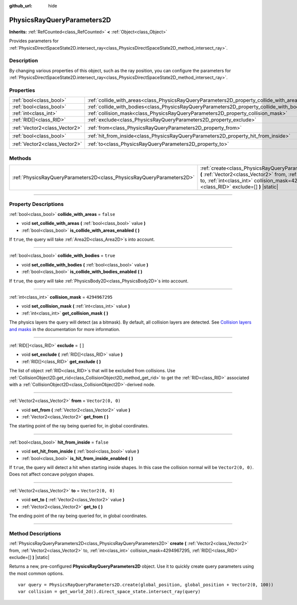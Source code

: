 :github_url: hide

.. DO NOT EDIT THIS FILE!!!
.. Generated automatically from Godot engine sources.
.. Generator: https://github.com/godotengine/godot/tree/4.1/doc/tools/make_rst.py.
.. XML source: https://github.com/godotengine/godot/tree/4.1/doc/classes/PhysicsRayQueryParameters2D.xml.

.. _class_PhysicsRayQueryParameters2D:

PhysicsRayQueryParameters2D
===========================

**Inherits:** :ref:`RefCounted<class_RefCounted>` **<** :ref:`Object<class_Object>`

Provides parameters for :ref:`PhysicsDirectSpaceState2D.intersect_ray<class_PhysicsDirectSpaceState2D_method_intersect_ray>`.

.. rst-class:: classref-introduction-group

Description
-----------

By changing various properties of this object, such as the ray position, you can configure the parameters for :ref:`PhysicsDirectSpaceState2D.intersect_ray<class_PhysicsDirectSpaceState2D_method_intersect_ray>`.

.. rst-class:: classref-reftable-group

Properties
----------

.. table::
   :widths: auto

   +-------------------------------+--------------------------------------------------------------------------------------------+-------------------+
   | :ref:`bool<class_bool>`       | :ref:`collide_with_areas<class_PhysicsRayQueryParameters2D_property_collide_with_areas>`   | ``false``         |
   +-------------------------------+--------------------------------------------------------------------------------------------+-------------------+
   | :ref:`bool<class_bool>`       | :ref:`collide_with_bodies<class_PhysicsRayQueryParameters2D_property_collide_with_bodies>` | ``true``          |
   +-------------------------------+--------------------------------------------------------------------------------------------+-------------------+
   | :ref:`int<class_int>`         | :ref:`collision_mask<class_PhysicsRayQueryParameters2D_property_collision_mask>`           | ``4294967295``    |
   +-------------------------------+--------------------------------------------------------------------------------------------+-------------------+
   | :ref:`RID[]<class_RID>`       | :ref:`exclude<class_PhysicsRayQueryParameters2D_property_exclude>`                         | ``[]``            |
   +-------------------------------+--------------------------------------------------------------------------------------------+-------------------+
   | :ref:`Vector2<class_Vector2>` | :ref:`from<class_PhysicsRayQueryParameters2D_property_from>`                               | ``Vector2(0, 0)`` |
   +-------------------------------+--------------------------------------------------------------------------------------------+-------------------+
   | :ref:`bool<class_bool>`       | :ref:`hit_from_inside<class_PhysicsRayQueryParameters2D_property_hit_from_inside>`         | ``false``         |
   +-------------------------------+--------------------------------------------------------------------------------------------+-------------------+
   | :ref:`Vector2<class_Vector2>` | :ref:`to<class_PhysicsRayQueryParameters2D_property_to>`                                   | ``Vector2(0, 0)`` |
   +-------------------------------+--------------------------------------------------------------------------------------------+-------------------+

.. rst-class:: classref-reftable-group

Methods
-------

.. table::
   :widths: auto

   +-----------------------------------------------------------------------+-----------------------------------------------------------------------------------------------------------------------------------------------------------------------------------------------------------------------------------------------+
   | :ref:`PhysicsRayQueryParameters2D<class_PhysicsRayQueryParameters2D>` | :ref:`create<class_PhysicsRayQueryParameters2D_method_create>` **(** :ref:`Vector2<class_Vector2>` from, :ref:`Vector2<class_Vector2>` to, :ref:`int<class_int>` collision_mask=4294967295, :ref:`RID[]<class_RID>` exclude=[] **)** |static| |
   +-----------------------------------------------------------------------+-----------------------------------------------------------------------------------------------------------------------------------------------------------------------------------------------------------------------------------------------+

.. rst-class:: classref-section-separator

----

.. rst-class:: classref-descriptions-group

Property Descriptions
---------------------

.. _class_PhysicsRayQueryParameters2D_property_collide_with_areas:

.. rst-class:: classref-property

:ref:`bool<class_bool>` **collide_with_areas** = ``false``

.. rst-class:: classref-property-setget

- void **set_collide_with_areas** **(** :ref:`bool<class_bool>` value **)**
- :ref:`bool<class_bool>` **is_collide_with_areas_enabled** **(** **)**

If ``true``, the query will take :ref:`Area2D<class_Area2D>`\ s into account.

.. rst-class:: classref-item-separator

----

.. _class_PhysicsRayQueryParameters2D_property_collide_with_bodies:

.. rst-class:: classref-property

:ref:`bool<class_bool>` **collide_with_bodies** = ``true``

.. rst-class:: classref-property-setget

- void **set_collide_with_bodies** **(** :ref:`bool<class_bool>` value **)**
- :ref:`bool<class_bool>` **is_collide_with_bodies_enabled** **(** **)**

If ``true``, the query will take :ref:`PhysicsBody2D<class_PhysicsBody2D>`\ s into account.

.. rst-class:: classref-item-separator

----

.. _class_PhysicsRayQueryParameters2D_property_collision_mask:

.. rst-class:: classref-property

:ref:`int<class_int>` **collision_mask** = ``4294967295``

.. rst-class:: classref-property-setget

- void **set_collision_mask** **(** :ref:`int<class_int>` value **)**
- :ref:`int<class_int>` **get_collision_mask** **(** **)**

The physics layers the query will detect (as a bitmask). By default, all collision layers are detected. See `Collision layers and masks <../tutorials/physics/physics_introduction.html#collision-layers-and-masks>`__ in the documentation for more information.

.. rst-class:: classref-item-separator

----

.. _class_PhysicsRayQueryParameters2D_property_exclude:

.. rst-class:: classref-property

:ref:`RID[]<class_RID>` **exclude** = ``[]``

.. rst-class:: classref-property-setget

- void **set_exclude** **(** :ref:`RID[]<class_RID>` value **)**
- :ref:`RID[]<class_RID>` **get_exclude** **(** **)**

The list of object :ref:`RID<class_RID>`\ s that will be excluded from collisions. Use :ref:`CollisionObject2D.get_rid<class_CollisionObject2D_method_get_rid>` to get the :ref:`RID<class_RID>` associated with a :ref:`CollisionObject2D<class_CollisionObject2D>`-derived node.

.. rst-class:: classref-item-separator

----

.. _class_PhysicsRayQueryParameters2D_property_from:

.. rst-class:: classref-property

:ref:`Vector2<class_Vector2>` **from** = ``Vector2(0, 0)``

.. rst-class:: classref-property-setget

- void **set_from** **(** :ref:`Vector2<class_Vector2>` value **)**
- :ref:`Vector2<class_Vector2>` **get_from** **(** **)**

The starting point of the ray being queried for, in global coordinates.

.. rst-class:: classref-item-separator

----

.. _class_PhysicsRayQueryParameters2D_property_hit_from_inside:

.. rst-class:: classref-property

:ref:`bool<class_bool>` **hit_from_inside** = ``false``

.. rst-class:: classref-property-setget

- void **set_hit_from_inside** **(** :ref:`bool<class_bool>` value **)**
- :ref:`bool<class_bool>` **is_hit_from_inside_enabled** **(** **)**

If ``true``, the query will detect a hit when starting inside shapes. In this case the collision normal will be ``Vector2(0, 0)``. Does not affect concave polygon shapes.

.. rst-class:: classref-item-separator

----

.. _class_PhysicsRayQueryParameters2D_property_to:

.. rst-class:: classref-property

:ref:`Vector2<class_Vector2>` **to** = ``Vector2(0, 0)``

.. rst-class:: classref-property-setget

- void **set_to** **(** :ref:`Vector2<class_Vector2>` value **)**
- :ref:`Vector2<class_Vector2>` **get_to** **(** **)**

The ending point of the ray being queried for, in global coordinates.

.. rst-class:: classref-section-separator

----

.. rst-class:: classref-descriptions-group

Method Descriptions
-------------------

.. _class_PhysicsRayQueryParameters2D_method_create:

.. rst-class:: classref-method

:ref:`PhysicsRayQueryParameters2D<class_PhysicsRayQueryParameters2D>` **create** **(** :ref:`Vector2<class_Vector2>` from, :ref:`Vector2<class_Vector2>` to, :ref:`int<class_int>` collision_mask=4294967295, :ref:`RID[]<class_RID>` exclude=[] **)** |static|

Returns a new, pre-configured **PhysicsRayQueryParameters2D** object. Use it to quickly create query parameters using the most common options.

::

    var query = PhysicsRayQueryParameters2D.create(global_position, global_position + Vector2(0, 100))
    var collision = get_world_2d().direct_space_state.intersect_ray(query)

.. |virtual| replace:: :abbr:`virtual (This method should typically be overridden by the user to have any effect.)`
.. |const| replace:: :abbr:`const (This method has no side effects. It doesn't modify any of the instance's member variables.)`
.. |vararg| replace:: :abbr:`vararg (This method accepts any number of arguments after the ones described here.)`
.. |constructor| replace:: :abbr:`constructor (This method is used to construct a type.)`
.. |static| replace:: :abbr:`static (This method doesn't need an instance to be called, so it can be called directly using the class name.)`
.. |operator| replace:: :abbr:`operator (This method describes a valid operator to use with this type as left-hand operand.)`
.. |bitfield| replace:: :abbr:`BitField (This value is an integer composed as a bitmask of the following flags.)`

